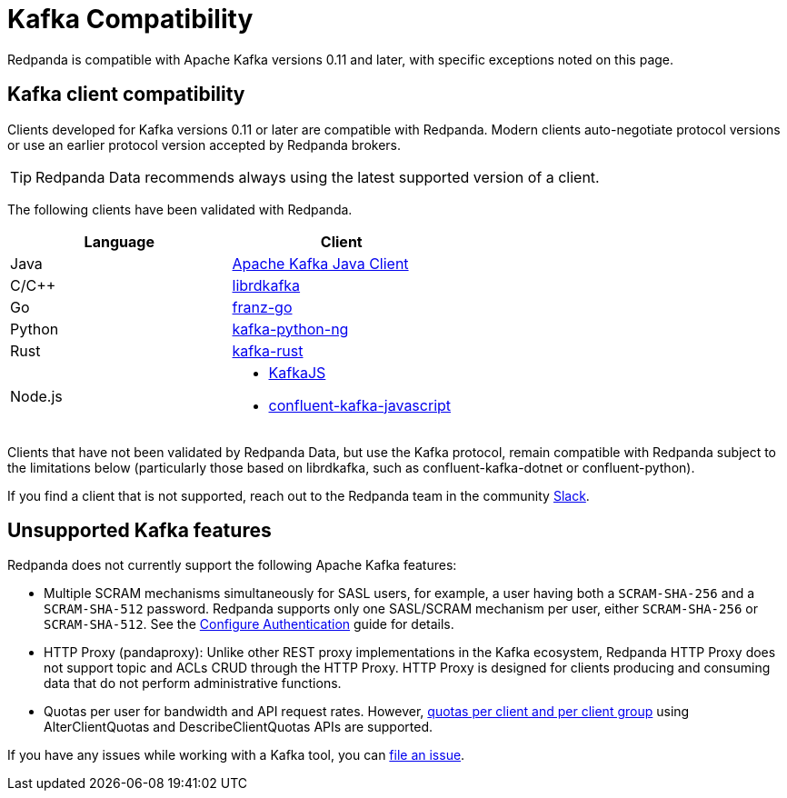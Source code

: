 = Kafka Compatibility
:page-aliases: development:kafka-clients.adoc
:page-categories: Clients, Development, Kafka Compatibility
:pp: {plus}{plus}
:description: Kafka clients, version 0.11 or later, are compatible with Redpanda. Validations and exceptions are listed.
// tag::single-source[]

Redpanda is compatible with Apache Kafka versions 0.11 and later, with specific exceptions noted on this page.

== Kafka client compatibility

Clients developed for Kafka versions 0.11 or later are compatible with Redpanda. Modern clients auto-negotiate protocol versions or use an earlier protocol version accepted by Redpanda brokers.

TIP: Redpanda Data recommends always using the latest supported version of a client.

The following clients have been validated with Redpanda.

|===
| Language | Client

| Java
| https://github.com/apache/kafka[Apache Kafka Java Client^]

| C/C{pp}
| https://github.com/edenhill/librdkafka[librdkafka^]

| Go
| https://github.com/twmb/franz-go[franz-go^]

| Python
| https://pypi.org/project/kafka-python-ng[kafka-python-ng^]

| Rust
| https://github.com/kafka-rust/kafka-rust[kafka-rust^]

| Node.js
a| 
* https://kafka.js.org[KafkaJS^] 
* https://github.com/confluentinc/confluent-kafka-javascript[confluent-kafka-javascript^]

|===

Clients that have not been validated by Redpanda Data, but use the Kafka protocol, remain compatible with Redpanda subject to the limitations below (particularly those based on librdkafka, such as confluent-kafka-dotnet or confluent-python).

If you find a client that is not
supported, reach out to the Redpanda team in the community https://redpanda.com/slack[Slack^].

== Unsupported Kafka features

Redpanda does not currently support the following Apache Kafka features:

* Multiple SCRAM mechanisms simultaneously for SASL users, for example, a user having both a `SCRAM-SHA-256` and a `SCRAM-SHA-512` password. Redpanda supports only one SASL/SCRAM mechanism per user, either `SCRAM-SHA-256` or `SCRAM-SHA-512`. See the xref:manage:security/authentication.adoc#sasl[Configure Authentication] guide for details. 
* HTTP Proxy (pandaproxy): Unlike other REST proxy implementations in the Kafka ecosystem, Redpanda HTTP Proxy does not support topic and ACLs CRUD through the HTTP Proxy. HTTP Proxy is designed for clients producing and consuming data that do not perform administrative functions.
ifdef::env-cloud[]
+
* The `delete.retention.ms` topic configuration in Kafka is not supported. Tombstone markers are not removed for topics with a `compact` xref:get-started:config-topics.adoc#change-the-cleanup-policy[cleanup policy]. Redpanda only deletes tombstone markers when topics with a cleanup policy of `compact,delete` have reached their xref:get-started:create-topic.adoc[retention limits].
endif::[]
ifndef::env-cloud[]
+
* Quotas per user for bandwidth and API request rates. However, xref:manage:cluster-maintenance/manage-throughput.adoc#client-throughput-limits[quotas per client and per client group] using AlterClientQuotas and DescribeClientQuotas APIs are supported.
endif::[]

If you have any issues while working with a Kafka tool, you can https://github.com/redpanda-data/redpanda/issues/new[file an issue^].

// end::single-source[]
